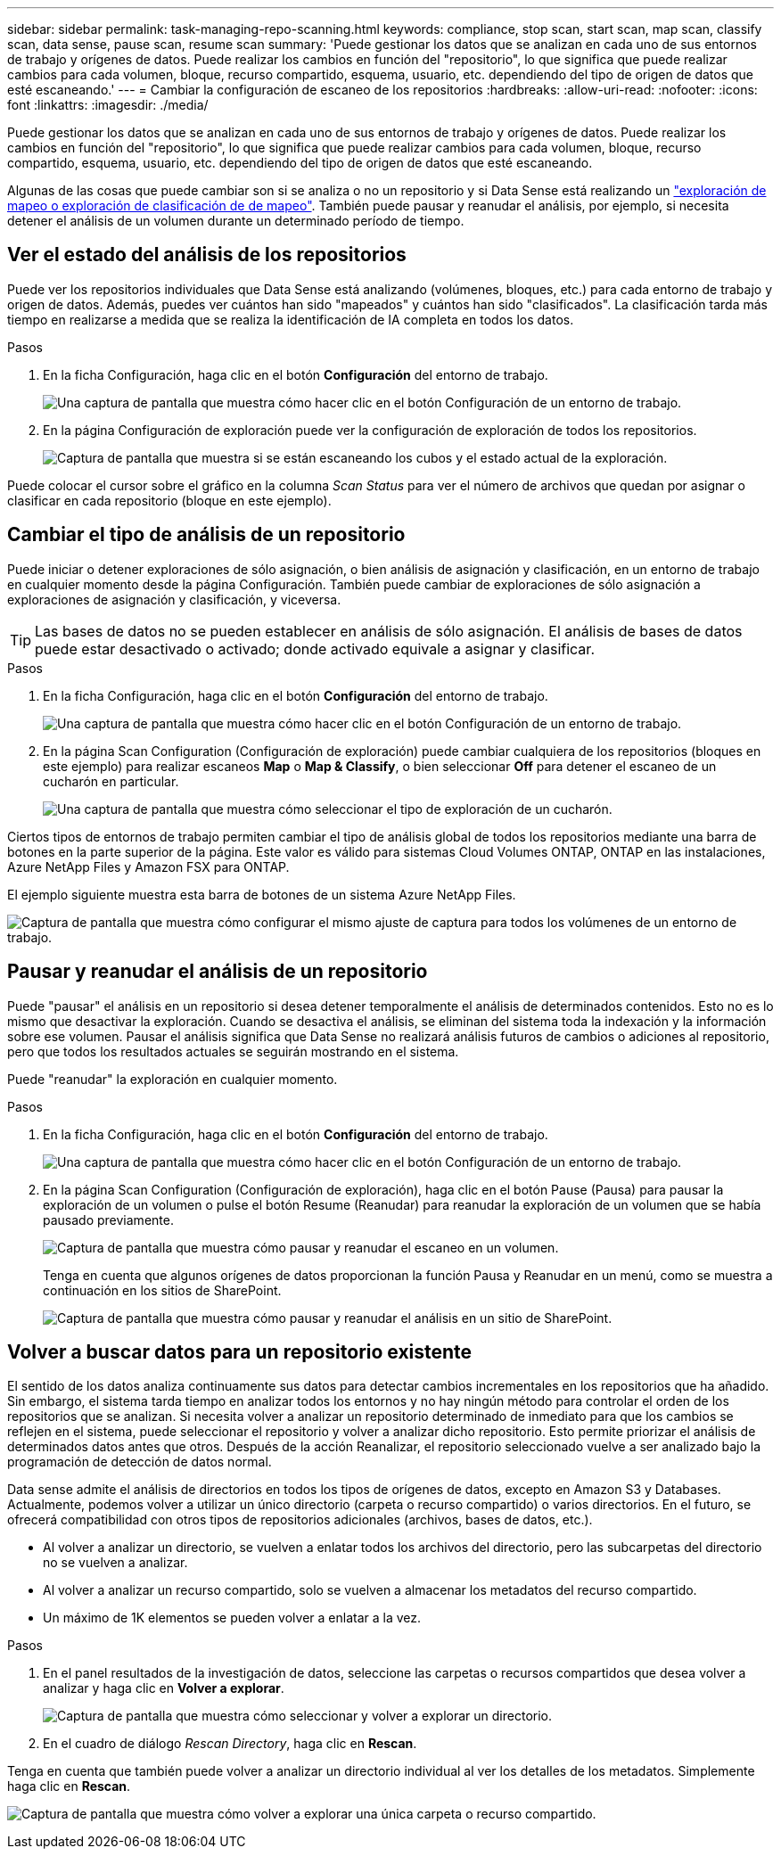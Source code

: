 ---
sidebar: sidebar 
permalink: task-managing-repo-scanning.html 
keywords: compliance, stop scan, start scan, map scan, classify scan, data sense, pause scan, resume scan 
summary: 'Puede gestionar los datos que se analizan en cada uno de sus entornos de trabajo y orígenes de datos. Puede realizar los cambios en función del "repositorio", lo que significa que puede realizar cambios para cada volumen, bloque, recurso compartido, esquema, usuario, etc. dependiendo del tipo de origen de datos que esté escaneando.' 
---
= Cambiar la configuración de escaneo de los repositorios
:hardbreaks:
:allow-uri-read: 
:nofooter: 
:icons: font
:linkattrs: 
:imagesdir: ./media/


[role="lead"]
Puede gestionar los datos que se analizan en cada uno de sus entornos de trabajo y orígenes de datos. Puede realizar los cambios en función del "repositorio", lo que significa que puede realizar cambios para cada volumen, bloque, recurso compartido, esquema, usuario, etc. dependiendo del tipo de origen de datos que esté escaneando.

Algunas de las cosas que puede cambiar son si se analiza o no un repositorio y si Data Sense está realizando un link:concept-cloud-compliance.html#whats-the-difference-between-mapping-and-classification-scans["exploración de mapeo o exploración de clasificación de  de mapeo"]. También puede pausar y reanudar el análisis, por ejemplo, si necesita detener el análisis de un volumen durante un determinado período de tiempo.



== Ver el estado del análisis de los repositorios

Puede ver los repositorios individuales que Data Sense está analizando (volúmenes, bloques, etc.) para cada entorno de trabajo y origen de datos. Además, puedes ver cuántos han sido "mapeados" y cuántos han sido "clasificados". La clasificación tarda más tiempo en realizarse a medida que se realiza la identificación de IA completa en todos los datos.

.Pasos
. En la ficha Configuración, haga clic en el botón *Configuración* del entorno de trabajo.
+
image:screenshot_compliance_config_button.png["Una captura de pantalla que muestra cómo hacer clic en el botón Configuración de un entorno de trabajo."]

. En la página Configuración de exploración puede ver la configuración de exploración de todos los repositorios.
+
image:screenshot_compliance_repo_scan_settings.png["Captura de pantalla que muestra si se están escaneando los cubos y el estado actual de la exploración."]



Puede colocar el cursor sobre el gráfico en la columna _Scan Status_ para ver el número de archivos que quedan por asignar o clasificar en cada repositorio (bloque en este ejemplo).



== Cambiar el tipo de análisis de un repositorio

Puede iniciar o detener exploraciones de sólo asignación, o bien análisis de asignación y clasificación, en un entorno de trabajo en cualquier momento desde la página Configuración. También puede cambiar de exploraciones de sólo asignación a exploraciones de asignación y clasificación, y viceversa.


TIP: Las bases de datos no se pueden establecer en análisis de sólo asignación. El análisis de bases de datos puede estar desactivado o activado; donde activado equivale a asignar y clasificar.

.Pasos
. En la ficha Configuración, haga clic en el botón *Configuración* del entorno de trabajo.
+
image:screenshot_compliance_config_button.png["Una captura de pantalla que muestra cómo hacer clic en el botón Configuración de un entorno de trabajo."]

. En la página Scan Configuration (Configuración de exploración) puede cambiar cualquiera de los repositorios (bloques en este ejemplo) para realizar escaneos *Map* o *Map & Classify*, o bien seleccionar *Off* para detener el escaneo de un cucharón en particular.
+
image:screenshot_compliance_repo_scanning.png["Una captura de pantalla que muestra cómo seleccionar el tipo de exploración de un cucharón."]



Ciertos tipos de entornos de trabajo permiten cambiar el tipo de análisis global de todos los repositorios mediante una barra de botones en la parte superior de la página. Este valor es válido para sistemas Cloud Volumes ONTAP, ONTAP en las instalaciones, Azure NetApp Files y Amazon FSX para ONTAP.

El ejemplo siguiente muestra esta barra de botones de un sistema Azure NetApp Files.

image:screenshot_compliance_repo_scan_all.png["Captura de pantalla que muestra cómo configurar el mismo ajuste de captura para todos los volúmenes de un entorno de trabajo."]



== Pausar y reanudar el análisis de un repositorio

Puede "pausar" el análisis en un repositorio si desea detener temporalmente el análisis de determinados contenidos. Esto no es lo mismo que desactivar la exploración. Cuando se desactiva el análisis, se eliminan del sistema toda la indexación y la información sobre ese volumen. Pausar el análisis significa que Data Sense no realizará análisis futuros de cambios o adiciones al repositorio, pero que todos los resultados actuales se seguirán mostrando en el sistema.

Puede "reanudar" la exploración en cualquier momento.

.Pasos
. En la ficha Configuración, haga clic en el botón *Configuración* del entorno de trabajo.
+
image:screenshot_compliance_config_button.png["Una captura de pantalla que muestra cómo hacer clic en el botón Configuración de un entorno de trabajo."]

. En la página Scan Configuration (Configuración de exploración), haga clic en el botón Pause (Pausa) para pausar la exploración de un volumen o pulse el botón Resume (Reanudar) para reanudar la exploración de un volumen que se había pausado previamente.
+
image:screenshot_compliance_repo_pause_resume.png["Captura de pantalla que muestra cómo pausar y reanudar el escaneo en un volumen."]

+
Tenga en cuenta que algunos orígenes de datos proporcionan la función Pausa y Reanudar en un menú, como se muestra a continuación en los sitios de SharePoint.

+
image:screenshot_compliance_repo_pause_resume2.png["Captura de pantalla que muestra cómo pausar y reanudar el análisis en un sitio de SharePoint."]





== Volver a buscar datos para un repositorio existente

El sentido de los datos analiza continuamente sus datos para detectar cambios incrementales en los repositorios que ha añadido. Sin embargo, el sistema tarda tiempo en analizar todos los entornos y no hay ningún método para controlar el orden de los repositorios que se analizan. Si necesita volver a analizar un repositorio determinado de inmediato para que los cambios se reflejen en el sistema, puede seleccionar el repositorio y volver a analizar dicho repositorio. Esto permite priorizar el análisis de determinados datos antes que otros. Después de la acción Reanalizar, el repositorio seleccionado vuelve a ser analizado bajo la programación de detección de datos normal.

Data sense admite el análisis de directorios en todos los tipos de orígenes de datos, excepto en Amazon S3 y Databases. Actualmente, podemos volver a utilizar un único directorio (carpeta o recurso compartido) o varios directorios. En el futuro, se ofrecerá compatibilidad con otros tipos de repositorios adicionales (archivos, bases de datos, etc.).

* Al volver a analizar un directorio, se vuelven a enlatar todos los archivos del directorio, pero las subcarpetas del directorio no se vuelven a analizar.
* Al volver a analizar un recurso compartido, solo se vuelven a almacenar los metadatos del recurso compartido.
* Un máximo de 1K elementos se pueden volver a enlatar a la vez.


.Pasos
. En el panel resultados de la investigación de datos, seleccione las carpetas o recursos compartidos que desea volver a analizar y haga clic en *Volver a explorar*.
+
image:screenshot_compliance_rescan_directory.png["Captura de pantalla que muestra cómo seleccionar y volver a explorar un directorio."]

. En el cuadro de diálogo _Rescan Directory_, haga clic en *Rescan*.


Tenga en cuenta que también puede volver a analizar un directorio individual al ver los detalles de los metadatos. Simplemente haga clic en *Rescan*.

image:screenshot_compliance_rescan_single_file.png["Captura de pantalla que muestra cómo volver a explorar una única carpeta o recurso compartido."]
